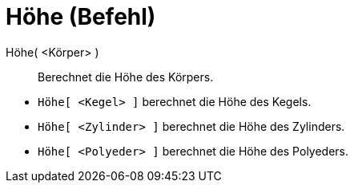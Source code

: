 = Höhe (Befehl)
:page-en: commands/Height
ifdef::env-github[:imagesdir: /de/modules/ROOT/assets/images]

Höhe( <Körper> )::
  Berechnet die Höhe des Körpers.

[EXAMPLE]
====

* `++Höhe[ <Kegel> ]++` berechnet die Höhe des Kegels.
* `++Höhe[ <Zylinder> ]++` berechnet die Höhe des Zylinders.
* `++Höhe[ <Polyeder> ]++` berechnet die Höhe des Polyeders.

====

